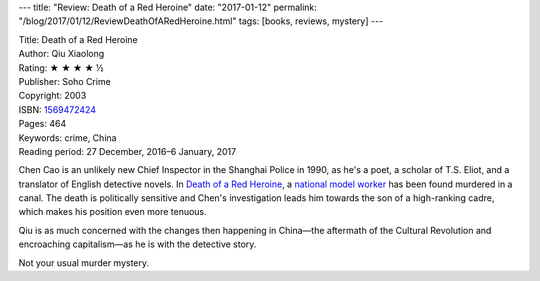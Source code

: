 ---
title: "Review: Death of a Red Heroine"
date: "2017-01-12"
permalink: "/blog/2017/01/12/ReviewDeathOfARedHeroine.html"
tags: [books, reviews, mystery]
---



.. image:: https://images-na.ssl-images-amazon.com/images/P/1569472424.01.MZZZZZZZ.jpg
    :alt: Death of a Red Heroine
    :target: https://www.amazon.com/dp/1569472424/?tag=georgvreill-20
    :class: right-float

| Title: Death of a Red Heroine
| Author: Qiu Xiaolong
| Rating: ★ ★ ★ ★ ½ 
| Publisher: Soho Crime
| Copyright: 2003
| ISBN: `1569472424 <https://www.amazon.com/dp/1569472424/?tag=georgvreill-20>`_
| Pages: 464
| Keywords: crime, China
| Reading period: 27 December, 2016–6 January, 2017

Chen Cao is an unlikely new Chief Inspector in the Shanghai Police in 1990,
as he's a poet, a scholar of T.S. Eliot, and a translator of English detective novels.
In `Death of a Red Heroine`_, a `national model worker`__ has been found murdered in a canal.
The death is politically sensitive
and Chen's investigation leads him towards the son of a high-ranking cadre,
which makes his position even more tenuous.

Qiu is as much concerned with the changes then happening in China—\
the aftermath of the Cultural Revolution and encroaching capitalism—\
as he is with the detective story.

Not your usual murder mystery.

.. _Death of a Red Heroine:
    https://en.wikipedia.org/wiki/Death_of_a_Red_Heroine
__ https://en.wikipedia.org/wiki/Model_worker

.. _permalink:
    /blog/2017/01/12/ReviewDeathOfARedHeroine.html
